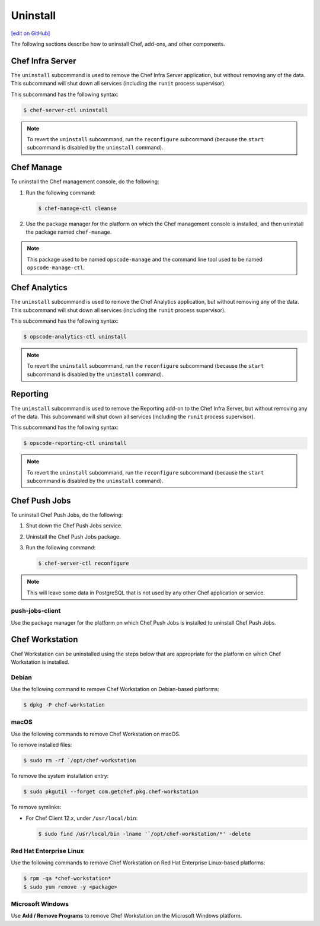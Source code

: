 =====================================================
Uninstall
=====================================================
`[edit on GitHub] <https://github.com/chef/chef-web-docs/blob/master/chef_master/source/uninstall.rst>`__

The following sections describe how to uninstall Chef, add-ons, and other components.

Chef Infra Server
=====================================================
.. tag ctl_chef_server_uninstall

The ``uninstall`` subcommand is used to remove the Chef Infra Server application, but without removing any of the data. This subcommand will shut down all services (including the ``runit`` process supervisor).

This subcommand has the following syntax:

.. code-block:: bash

   $ chef-server-ctl uninstall

.. note:: To revert the ``uninstall`` subcommand, run the ``reconfigure`` subcommand (because the ``start`` subcommand is disabled by the ``uninstall`` command).

.. end_tag

Chef Manage
=====================================================
To uninstall the Chef management console, do the following:

#. Run the following command:

   .. code-block:: bash

      $ chef-manage-ctl cleanse

#. Use the package manager for the platform on which the Chef management console is installed, and then uninstall the package named ``chef-manage``.

.. note:: This package used to be named ``opscode-manage`` and the command line tool used to be named ``opscode-manage-ctl``.

Chef Analytics
=====================================================
The ``uninstall`` subcommand is used to remove the Chef Analytics application, but without removing any of the data. This subcommand will shut down all services (including the ``runit`` process supervisor).

This subcommand has the following syntax:

.. code-block:: bash

   $ opscode-analytics-ctl uninstall

.. note:: To revert the ``uninstall`` subcommand, run the ``reconfigure`` subcommand (because the ``start`` subcommand is disabled by the ``uninstall`` command).

Reporting
=====================================================
The ``uninstall`` subcommand is used to remove the Reporting add-on to the Chef Infra Server, but without removing any of the data. This subcommand will shut down all services (including the ``runit`` process supervisor).

This subcommand has the following syntax:

.. code-block:: bash

   $ opscode-reporting-ctl uninstall

.. note:: To revert the ``uninstall`` subcommand, run the ``reconfigure`` subcommand (because the ``start`` subcommand is disabled by the ``uninstall`` command).

Chef Push Jobs
=====================================================
To uninstall Chef Push Jobs, do the following:

#. Shut down the Chef Push Jobs service.
#. Uninstall the Chef Push Jobs package.
#. Run the following command:

   .. code-block:: bash

      $ chef-server-ctl reconfigure

.. note:: This will leave some data in PostgreSQL that is not used by any other Chef application or service.

push-jobs-client
-----------------------------------------------------
Use the package manager for the platform on which Chef Push Jobs is installed to uninstall Chef Push Jobs.

Chef Workstation
=====================================================
Chef Workstation can be uninstalled using the steps below that are appropriate for the platform on which Chef Workstation is installed.

Debian
----------------------------------------------------
Use the following command to remove Chef Workstation on Debian-based platforms:

.. code-block:: bash

   $ dpkg -P chef-workstation

macOS
----------------------------------------------------
Use the following commands to remove Chef Workstation on macOS.

To remove installed files:

.. code-block:: bash

   $ sudo rm -rf `/opt/chef-workstation

To remove the system installation entry:

.. code-block:: bash

   $ sudo pkgutil --forget com.getchef.pkg.chef-workstation

To remove symlinks:

* For Chef Client 12.x, under ``/usr/local/bin``:

  .. code-block:: bash

     $ sudo find /usr/local/bin -lname '`/opt/chef-workstation/*' -delete

Red Hat Enterprise Linux
----------------------------------------------------
Use the following commands to remove Chef Workstation on Red Hat Enterprise Linux-based platforms:

.. code-block:: bash

   $ rpm -qa *chef-workstation*
   $ sudo yum remove -y <package>

Microsoft Windows
----------------------------------------------------
Use **Add / Remove Programs** to remove Chef Workstation on the Microsoft Windows platform.
